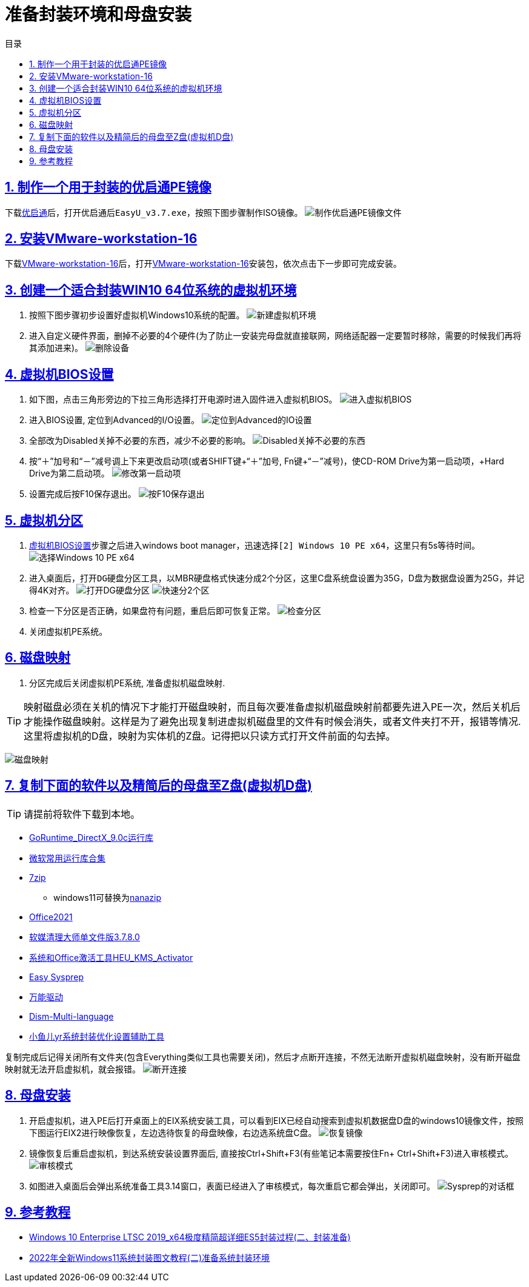 = 准备封装环境和母盘安装
:stem: latexmath
:icons: font
:source-highlighter: highlight.js
:sectnums:
:sectlinks:
:sectnumlevels: 4
:toc: left
:toc-title: 目录
:toclevels: 4

== 制作一个用于封装的优启通PE镜像
下载link:https://www.itsk.com/thread/434043[优启通]后，打开优启通后``EasyU_v3.7.exe``，按照下图步骤制作ISO镜像。
image:images/制作优启通PE镜像文件.png[align=center]

== 安装link:https://www.ghxi.com/workstationlite.html[VMware-workstation-16]
下载link:https://www.ghxi.com/workstationlite.html[VMware-workstation-16]后，打开link:https://www.ghxi.com/workstationlite.html[VMware-workstation-16]安装包，依次点击下一步即可完成安装。

== 创建一个适合封装WIN10 64位系统的虚拟机环境
. 按照下图步骤初步设置好虚拟机Windows10系统的配置。
image:images/新建虚拟机环境.png[align=center]
. 进入自定义硬件界面，删掉不必要的4个硬件(为了防止一安装完母盘就直接联网，网络适配器一定要暂时移除，需要的时候我们再将其添加进来)。
image:images/删除设备.png[align=center]

[#虚拟机BIOS设置]
== 虚拟机BIOS设置
. 如下图，点击三角形旁边的下拉三角形选择打开电源时进入固件进入虚拟机BIOS。
image:images/进入虚拟机BIOS.png[align=center]
. 进入BIOS设置, 定位到Advanced的I/O设置。
image:images/定位到Advanced的IO设置.png[align=center]
. 全部改为Disabled关掉不必要的东西，减少不必要的影响。
image:images/Disabled关掉不必要的东西.png[align=center]
. 按“＋”加号和“－”减号调上下来更改启动项(或者SHIFT键+“＋”加号, Fn键+“－”减号)，使CD-ROM Drive为第一启动项，+Hard Drive为第二启动项。
image:images/修改第一启动项.png[align=center]
. 设置完成后按F10保存退出。
image:images/按F10保存退出.png[align=center]

== 虚拟机分区
. <<虚拟机BIOS设置>>步骤之后进入windows boot manager，迅速选择``[2] Windows 10 PE x64``，这里只有5s等待时间。
image:images/选择Windows 10 PE x64.png[align=center]
. 进入桌面后，打开``DG硬盘分区``工具，以MBR硬盘格式快速分成2个分区，这里C盘系统盘设置为35G，D盘为数据盘设置为25G，并记得4K对齐。
image:images/打开DG硬盘分区.png[align=center]
image:images/快速分2个区.png[align=center]
. 检查一下分区是否正确，如果盘符有问题，重启后即可恢复正常。
image:images/检查分区.png[align=center]
. 关闭虚拟机PE系统。

== 磁盘映射
. 分区完成后关闭虚拟机PE系统, 准备虚拟机磁盘映射. +
--
TIP: 映射磁盘必须在关机的情况下才能打开磁盘映射，而且每次要准备虚拟机磁盘映射前都要先进入PE一次，然后关机后才能操作磁盘映射。这样是为了避免出现复制进虚拟机磁盘里的文件有时候会消失，或者文件夹打不开，报错等情况.这里将虚拟机的D盘，映射为实体机的Z盘。记得把以只读方式打开文件前面的勾去掉。

image:images/磁盘映射.png[align=center]
--

== 复制下面的软件以及精简后的母盘至Z盘(虚拟机D盘)
TIP: 请提前将软件下载到本地。

* link:https://www.itsk.com/thread-396895-1-1.html[GoRuntime_DirectX_9.0c运行库]
* link:https://www.ghxi.com/yxkhj.html[微软常用运行库合集]
* link:https://www.7-zip.org/[7zip]
** windows11可替换为link:https://github.com/M2Team/NanaZip/releases[nanazip]
* link:https://www.yrxitong.com/h-nd-1030.html[Office2021]
* link:https://www.yrxitong.com/h-nd-122.html[软媒清理大师单文件版3.7.8.0]
* link:https://github.com/zbezj/HEU_KMS_Activator/releases[系统和Office激活工具HEU_KMS_Activator]
* link:https://www.itsk.com/thread/434330[Easy Sysprep]
* link:https://www.itsk.com/thread/434532[万能驱动]
* link:https://github.com/Chuyu-Team/Dism-Multi-language/releases[Dism-Multi-language]
* link:https://www.yrxitong.com/h-nd-100.html[小鱼儿yr系统封装优化设置辅助工具]

复制完成后记得关闭所有文件夹(包含Everything类似工具也需要关闭)，然后才点断开连接，不然无法断开虚拟机磁盘映射，没有断开磁盘映射就无法开启虚拟机，就会报错。
image:images/断开连接.png[align=center]

== 母盘安装
. 开启虚拟机，进入PE后打开桌面上的EIX系统安装工具，可以看到EIX已经自动搜索到虚拟机数据盘D盘的windows10镜像文件，按照下图运行EIX2进行映像恢复，左边选待恢复的母盘映像，右边选系统盘C盘。
image:images/恢复镜像.png[align=center]
. 镜像恢复后重启虚拟机，到达系统安装设置界面后, 直接按Ctrl+Shift+F3(有些笔记本需要按住Fn+ Ctrl+Shift+F3)进入审核模式。
image:images/审核模式.png[align=center]
. 如图进入桌面后会弹出系统准备工具3.14窗口，表面已经进入了审核模式，每次重启它都会弹出，关闭即可。
image:images/Sysprep的对话框.png[align=center]

== 参考教程
* https://www.itsk.com/thread/408641[Windows 10 Enterprise LTSC 2019_x64极度精简超详细ES5封装过程(二、封装准备)]
* https://www.yrxitong.com/h-nd-1102.html[2022年全新Windows11系统封装图文教程(二)准备系统封装环境]